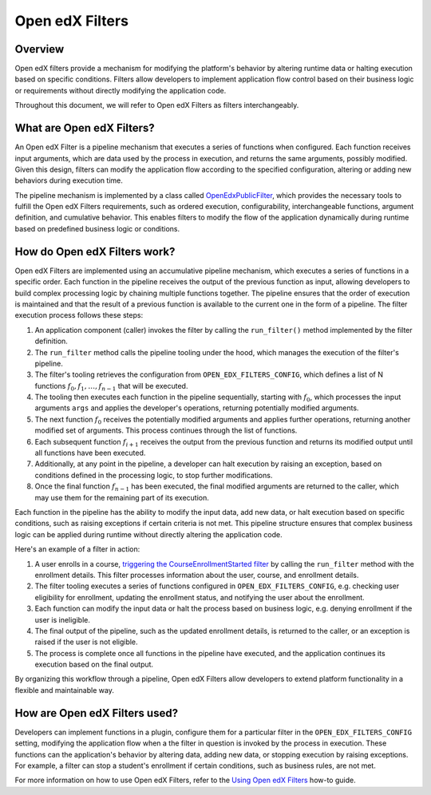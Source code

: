 Open edX Filters
================

Overview
--------

Open edX filters provide a mechanism for modifying the platform's behavior by altering runtime data or halting execution based on specific conditions. Filters allow developers to implement application flow control based on their business logic or requirements without directly modifying the application code.

Throughout this document, we will refer to Open edX Filters as filters interchangeably.

What are Open edX Filters?
--------------------------

An Open edX Filter is a pipeline mechanism that executes a series of functions when configured. Each function receives input arguments, which are data used by the process in execution, and returns the same arguments, possibly modified. Given this design, filters can modify the application flow according to the specified configuration, altering or adding new behaviors during execution time.

The pipeline mechanism is implemented by a class called `OpenEdxPublicFilter`_, which provides the necessary tools to fulfill the Open edX Filters requirements, such as ordered execution, configurability, interchangeable functions, argument definition, and cumulative behavior. This enables filters to modify the flow of the application dynamically during runtime based on predefined business logic or conditions.

How do Open edX Filters work?
-----------------------------

Open edX Filters are implemented using an accumulative pipeline mechanism, which executes a series of functions in a specific order. Each function in the pipeline receives the output of the previous function as input, allowing developers to build complex processing logic by chaining multiple functions together. The pipeline ensures that the order of execution is maintained and that the result of a previous function is available to the current one in the form of a pipeline. The filter execution process follows these steps:

#. An application component (caller) invokes the filter by calling the ``run_filter()`` method implemented by the filter definition.

#. The ``run_filter`` method calls the pipeline tooling under the hood, which manages the execution of the filter's pipeline.

#. The filter's tooling retrieves the configuration from ``OPEN_EDX_FILTERS_CONFIG``, which defines a list of N functions :math:`f_0, f_1, \ldots, f_{n-1}` that will be executed.

#. The tooling then executes each function in the pipeline sequentially, starting with :math:`f_0`, which processes the input arguments ``args`` and applies the developer's operations, returning potentially modified arguments.

#. The next function :math:`f_0` receives the potentially modified arguments and applies further operations, returning another modified set of arguments. This process continues through the list of functions.

#. Each subsequent function :math:`f_{i+1}` receives the output from the previous function and returns its modified output until all functions have been executed.

#. Additionally, at any point in the pipeline, a developer can halt execution by raising an exception, based on conditions defined in the processing logic, to stop further modifications.

#. Once the final function :math:`f_{n-1}` has been executed, the final modified arguments are returned to the caller, which may use them for the remaining part of its execution.

Each function in the pipeline has the ability to modify the input data, add new data, or halt execution based on specific conditions, such as raising exceptions if certain criteria is not met. This pipeline structure ensures that complex business logic can be applied during runtime without directly altering the application code.

Here's an example of a filter in action:

#. A user enrolls in a course, `triggering the CourseEnrollmentStarted filter`_ by calling the ``run_filter`` method with the enrollment details. This filter processes information about the user, course, and enrollment details.

#. The filter tooling executes a series of functions configured in ``OPEN_EDX_FILTERS_CONFIG``, e.g. checking user eligibility for enrollment, updating the enrollment status, and notifying the user about the enrollment.

#. Each function can modify the input data or halt the process based on business logic, e.g. denying enrollment if the user is ineligible.

#. The final output of the pipeline, such as the updated enrollment details, is returned to the caller, or an exception is raised if the user is not eligible.

#. The process is complete once all functions in the pipeline have executed, and the application continues its execution based on the final output.

By organizing this workflow through a pipeline, Open edX Filters allow developers to extend platform functionality in a flexible and maintainable way.

How are Open edX Filters used?
------------------------------

Developers can implement functions in a plugin, configure them for a particular filter in the ``OPEN_EDX_FILTERS_CONFIG`` setting, modifying the application flow when a the filter in question is invoked by the process in execution. These functions can the application's behavior by altering data, adding new data, or stopping execution by raising exceptions. For example, a filter can stop a student's enrollment if certain conditions, such as business rules, are not met.

For more information on how to use Open edX Filters, refer to the `Using Open edX Filters`_ how-to guide.

.. _Using Open edX Filters: ../how-tos/using-filters.html
.. _Hooks Extension Framework: https://open-edx-proposals.readthedocs.io/en/latest/oep-0050-hooks-extension-framework.html
.. _Django Signals Documentation: https://docs.djangoproject.com/en/4.2/topics/signals/
.. _triggering the CourseEnrollmentStarted filter: https://github.com/openedx/edx-platform/blob/master/common/djangoapps/student/models/course_enrollment.py#L719-L724
.. _Python Social Auth: https://python-social-auth.readthedocs.io/en/latest/pipeline.html
.. _OpenEdxPublicFilter: https://github.com/openedx/openedx-filters/blob/main/openedx_filters/tooling.py#L14-L15
